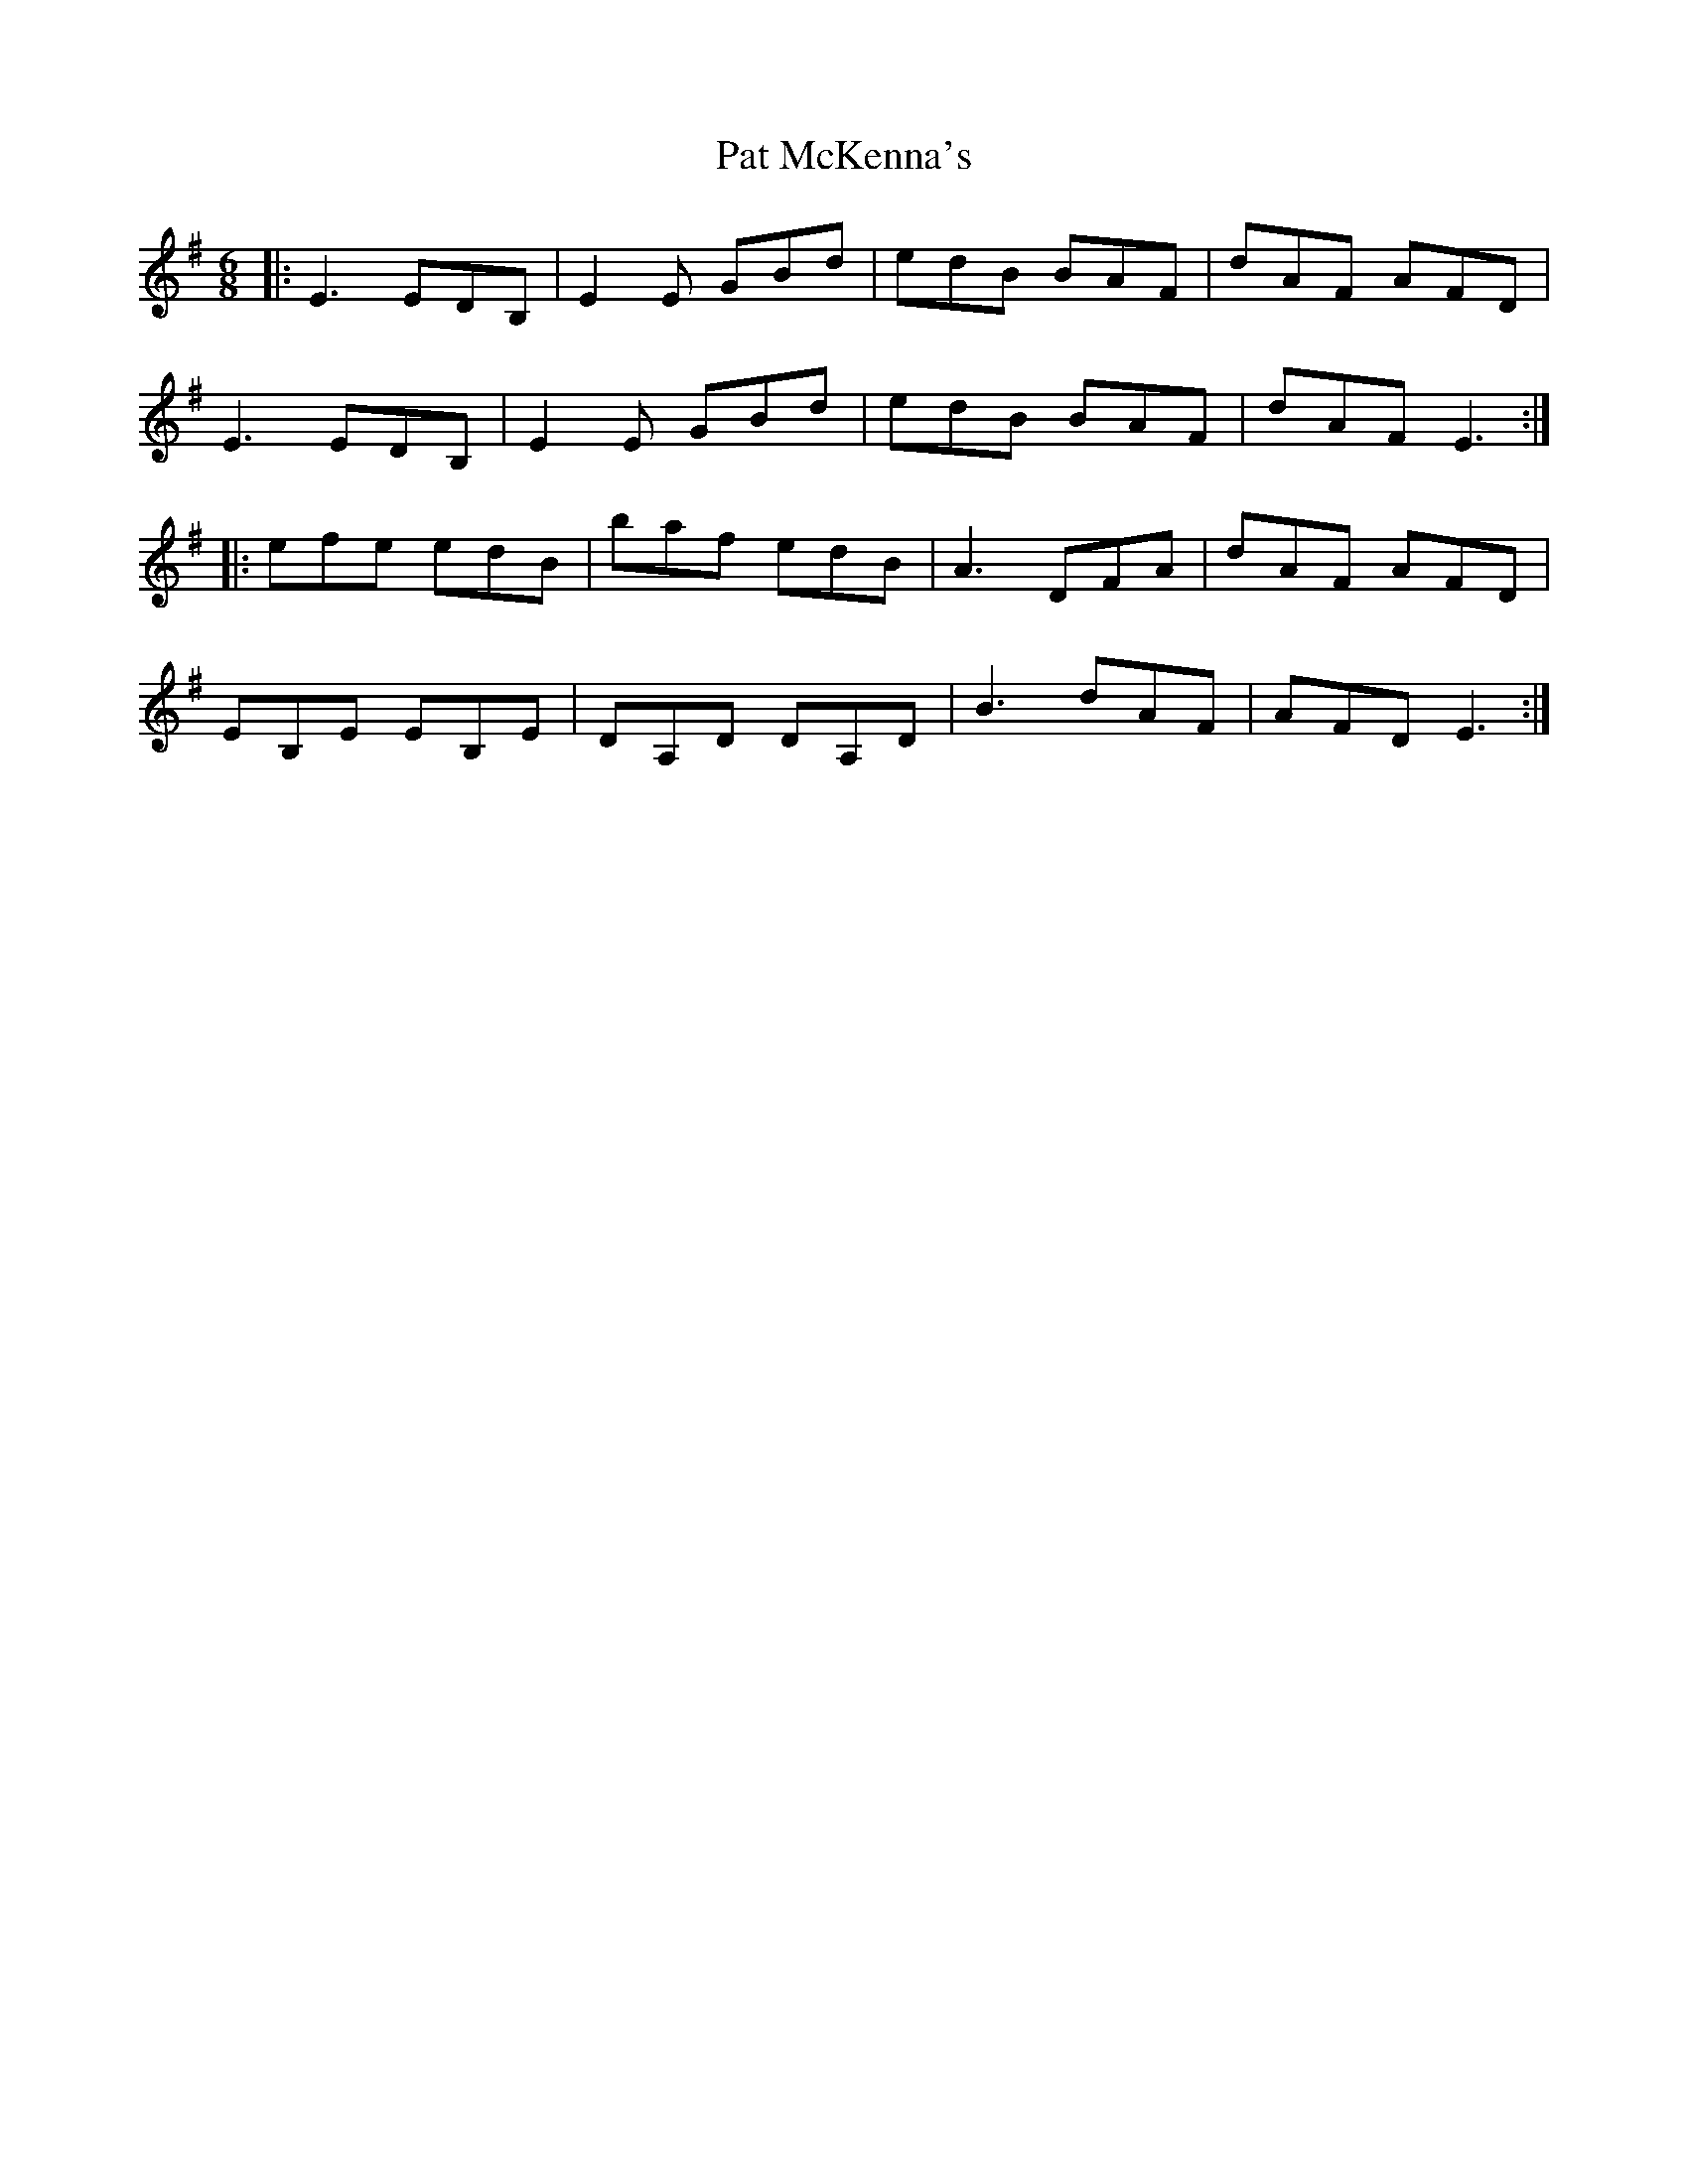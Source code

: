 X: 31742
T: Pat McKenna's
R: jig
M: 6/8
K: Eminor
|:E3 EDB,|E2E GBd|edB BAF|dAF AFD|
E3 EDB,|E2E GBd|edB BAF|dAF E3:|
|:efe edB|baf edB|A3 DFA|dAF AFD|
EB,E EB,E|DA,D DA,D|B3 dAF|AFD E3:|


